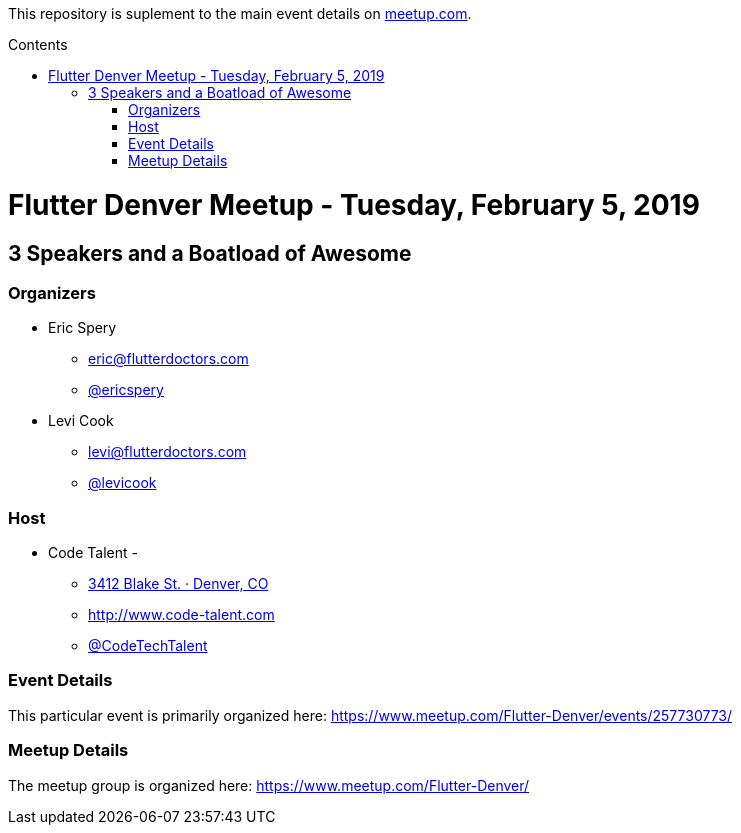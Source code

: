 
:toc:
:toc-placement!:

This repository is suplement to the main event details on https://www.meetup.com/Flutter-Denver/events/257730773/[meetup.com].

:toc-title: Contents

toc::[]

= Flutter Denver Meetup - Tuesday, February 5, 2019

== 3 Speakers and a Boatload of Awesome

=== Organizers

* Eric Spery
** eric@flutterdoctors.com
** https://twitter.com/ericspery[@ericspery]

* Levi Cook
** levi@flutterdoctors.com
** https://twitter.com/levicook[@levicook]

=== Host

* Code Talent - 
** https://www.google.com/maps/search/?api=1&query=3412+Blake+St.%2C+Denver%2C+CO%2C+80205%2C+us[3412 Blake St. · Denver, CO]
** http://www.code-talent.com
** https://twitter.com/CodeTechTalent[@CodeTechTalent]

=== Event Details

This particular event is primarily organized here:
https://www.meetup.com/Flutter-Denver/events/257730773/

=== Meetup Details

The meetup group is organized here:
https://www.meetup.com/Flutter-Denver/
